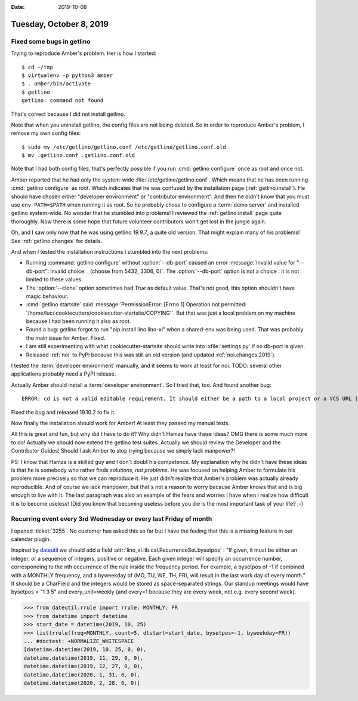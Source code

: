 :date: 2019-10-08

========================
Tuesday, October 8, 2019
========================

Fixed some bugs in getlino
==========================

Trying to reproduce Amber's problem.  Her is how I started::

  $ cd ~/tmp
  $ virtualenv -p python3 amber
  $ . amber/bin/activate
  $ getlino
  getlino: command not found

That's correct because I did not install getlino.

Note that when you uninstall getlino, the config files are not being deleted. So
in order to reproduce Amber's problem, I remove my own config files::

  $ sudo mv /etc/getlino/getlino.conf /etc/getlino/getlino.conf.old
  $ mv .getlino.conf .getlino.conf.old

Note that I had both config files, that's perfectly possible if you run
:cmd:`getlino configure` once as root and once not.

.. program:: getlino configure

Amber reported that he had only the system-wide
:file:`/etc/getlino/getlino.conf`. Which means that he has been running
:cmd:`getlino configure` as root.   Which indicates that he was confused by the
installation page (:ref:`getlino.install`).  He should have chosen either
"developer environment" or "contributor environment". And then he
didn't know that you must use ``env PATH=$PATH`` when running it as root. So he
probably chose to configure a :term:`demo server` and installed getlino
system-wide.  No wonder that he stumbled into problems! I reviewed the
:ref:`getlino.install` page quite thoroughly.  Now there is some hope that
future volunteer contributors won't get lost in the jungle again.

Oh, and I saw only now that he was using getlino `19.9.7`, a quite old version.
That might explain many of his problems! See :ref:`getlino.changes` for details.

And when I tested the installation instructions I stumbled into the next
problems:

- Running :command:`getlino configure` without :option:`--db-port` caused an
  error :message:`Invalid value for "--db-port": invalid choice: . (choose from
  5432, 3306, 0)`. The :option:`--db-port` option is not a choice : it is not
  limited to these values.

- The :option:`--clone` option sometimes had `True` as default value.  That's
  not good, this option shouldn't have magic behaviour.

- :cmd:`getlino startsite` said :message:`PermissionError: [Errno 1] Operation
  not permitted: '/home/luc/.cookiecutters/cookiecutter-startsite/COPYING'`. But
  that was just a local problem on my machine because I had been running it also
  as root.

- Found a bug: getlino forgot to run "pip install lino lino-xl"  when a
  shared-env was being used.  That was probably the main issue for Amber.
  Fixed.

- I am still experimenting with what cookiecutter-startsite should write
  into :xfile:`settings.py` if no db-port is given.

- Released :ref:`noi` to PyPI because this was still an old version
  (and updated :ref:`noi.changes.2019`).

I tested the :term:`developer environment` manually, and it seems to work at
least for noi.  TODO: several other applications probably need a PyPI release.

Actually Amber should install a :term:`developer environment`. So I tried
that, too.  And found another bug::

  ERROR: cd is not a valid editable requirement. It should either be a path to a local project or a VCS URL (beginning with svn+, git+, hg+, or bzr+).

Fixed the bug and released 19.10.2 to fix it.

Now finally the installation should work for Amber!  At least they passed my
manual tests.

All this is great and fun, but why did *I* have to do it?  Why didn't Hamza have
these ideas? OMG there is some much more to do! Actually we should now extend
the getlino test suites.  Actually we should review the Developer and the
Contributor Guides!  Should I ask Amber to stop trying because we simply lack
manpower?!

PS: I know that Hamza is a skilled guy and I don't doubt his competence.  My
explanation why he didn't have these ideas is that he is somebody who rather
finds *solutions, not problems*. He was focused on helping Amber to formulate
his problem more precisely so that we can reproduce it. He just didn't realize
that Amber's problem was actually already reproducible. And of course we lack
manpower, but that's not a reason to worry because Amber knows that and is big
enough to live with it. The last paragraph was also an example of the fears and
worries I have when I realize how difficult it is to become useless! (Did you
know that becoming useless before you die is the most important task of your
life? ;-)


Recurring event every 3rd Wednesday or every last Friday of month
=================================================================

I opened :ticket:`3255`.  No customer has asked this so far but I have the
feeling that this is a missing feature in our calendar plugin.

Inspired by `dateutil <https://dateutil.readthedocs.io/en/stable/rrule.html>`__
we should add a field :attr:`lino_xl.lib.cal.RecurrenceSet.bysetpos` : "If
given, it must be either an integer, or a sequence of integers, positive or
negative. Each given integer will specify an occurrence number, corresponding to
the nth occurrence of the rule inside the frequency period. For example, a
bysetpos of -1 if combined with a MONTHLY frequency, and a byweekday of (MO, TU,
WE, TH, FR), will result in the last work day of every month." It should be a
CharField and the integers would be stored as space-separated strings. Our
standup meetings would have bysetpos = "1 3 5" and every_unit=weekly (and
every=1 because they are every week, not e.g. every second week).


>>> from dateutil.rrule import rrule, MONTHLY, FR
>>> from datetime import datetime
>>> start_date = datetime(2019, 10, 25)
>>> list(rrule(freq=MONTHLY, count=5, dtstart=start_date, bysetpos=-1, byweekday=FR))
... #doctest: +NORMALIZE_WHITESPACE
[datetime.datetime(2019, 10, 25, 0, 0),
datetime.datetime(2019, 11, 29, 0, 0),
datetime.datetime(2019, 12, 27, 0, 0),
datetime.datetime(2020, 1, 31, 0, 0),
datetime.datetime(2020, 2, 28, 0, 0)]
